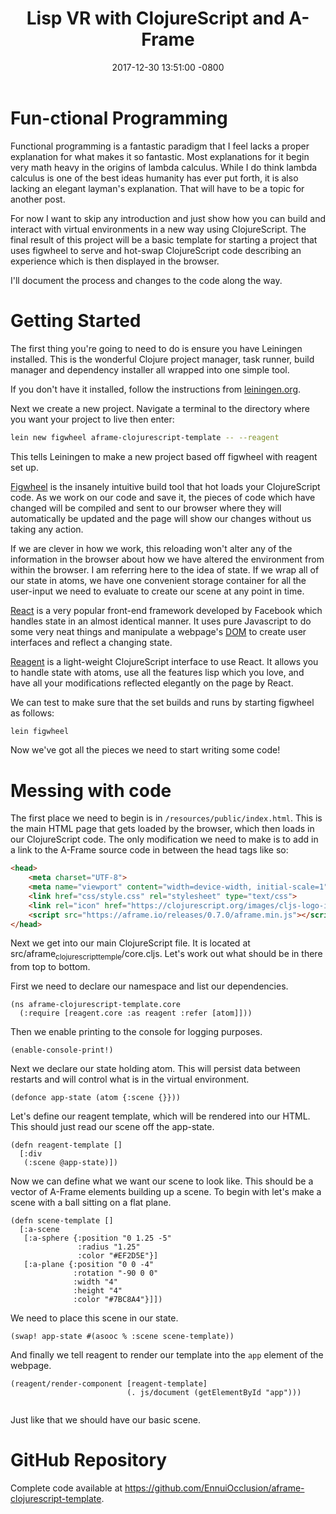#+TITLE: Lisp VR with ClojureScript and A-Frame
#+LAYOUT: post
#+DATE:   2017-12-30 13:51:00 -0800
#+TAGS: lisp vr clojurescript aframe
#+liquid: enabled

* Fun-ctional Programming

Functional programming is a fantastic paradigm that I feel lacks a proper explanation for what makes it so fantastic. Most explanations for it begin very math heavy in the origins of lambda calculus. While I do think lambda calculus is one of the best ideas humanity has ever put forth, it is also lacking an elegant layman's explanation. That will have to be a topic for another post.

For now I want to skip any introduction and just show how you can build and interact with virtual environments in a new way using ClojureScript. The final result of this project will be a basic template for starting a project that uses figwheel to serve and hot-swap ClojureScript code describing an experience which is then displayed in the browser.

I'll document the process and changes to the code along the way.

* Getting Started

The first thing you're going to need to do is ensure you have Leiningen installed. This is the wonderful Clojure project manager, task runner, build manager and dependency installer all wrapped into one simple tool.

If you don't have it installed, follow the instructions from [[https://leiningen.org/][leiningen.org]].

Next we create a new project. Navigate a terminal to the directory where you want your project to live then enter:

#+BEGIN_SRC bash
  lein new figwheel aframe-clojurescript-template -- --reagent
#+END_SRC

This tells Leiningen to make a new project based off figwheel with reagent set up.

[[https://github.com/bhauman/lein-figwheel][Figwheel]] is the insanely intuitive build tool that hot loads your ClojureScript code. As we work on our code and save it, the pieces of code which have changed will be compiled and sent to our browser where they will automatically be updated and the page will show our changes without us taking any action.

If we are clever in how we work, this reloading won't alter any of the information in the browser about how we have altered the environment from within the browser. I am referring here to the idea of state. If we wrap all of our state in atoms, we have one convenient storage container for all the user-input we need to evaluate to create our scene at any point in time. 

[[https://github.com/facebook/react][React]] is a very popular front-end framework developed by Facebook which handles state in an almost identical manner. It uses pure Javascript to do some very neat things and manipulate a webpage's [[https://en.wikipedia.org/wiki/Document_Object_Model][DOM]] to create user interfaces and reflect a changing state.

[[https://github.com/reagent-project/reagent][Reagent]] is a light-weight ClojureScript interface to use React. It allows you to handle state with atoms, use all the features lisp which you love, and have all your modifications reflected elegantly on the page by React.

We can test to make sure that the set builds and runs by starting figwheel as follows:

#+BEGIN_SRC bash
  lein figwheel
#+END_SRC

Now we've got all the pieces we need to start writing some code!

* Messing with code

  The first place we need to begin is in ~/resources/public/index.html~. This is the main HTML page that gets loaded by the browser, which then loads in our ClojureScript code. The only modification we need to make is to add in a link to the A-Frame source code in between the head tags like so:

#+BEGIN_SRC html
  <head>
      <meta charset="UTF-8">
      <meta name="viewport" content="width=device-width, initial-scale=1">
      <link href="css/style.css" rel="stylesheet" type="text/css">
      <link rel="icon" href="https://clojurescript.org/images/cljs-logo-icon-32.png">
      <script src="https://aframe.io/releases/0.7.0/aframe.min.js"></script>
  </head>
#+END_SRC

Next we get into our main ClojureScript file. It is located at src/aframe_clojurescript_temple/core.cljs. Let's work out what should be in there from top to bottom.

First we need to declare our namespace and list our dependencies.

#+BEGIN_SRC clojurescript
  (ns aframe-clojurescript-template.core
    (:require [reagent.core :as reagent :refer [atom]]))
#+END_SRC

Then we enable printing to the console for logging purposes.

#+BEGIN_SRC clojurescript
  (enable-console-print!)
#+END_SRC

Next we declare our state holding atom. This will persist data between restarts and will control what is in the virtual environment.

#+BEGIN_SRC clojurescript
  (defonce app-state (atom {:scene {}}))
#+END_SRC

Let's define our reagent template, which will be rendered into our HTML. This should just read our scene off the app-state.

#+BEGIN_SRC clojurescript
  (defn reagent-template []
    [:div
     (:scene @app-state)])
#+END_SRC

Now we can define what we want our scene to look like. This should be a vector of A-Frame elements building up a scene. To begin with let's make a scene with a ball sitting on a flat plane.

#+BEGIN_SRC clojurescript
  (defn scene-template []
    [:a-scene
     [:a-sphere {:position "0 1.25 -5"
                 :radius "1.25"
                 :color "#EF2D5E"}]
     [:a-plane {:position "0 0 -4"
                :rotation "-90 0 0"
                :width "4"
                :height "4"
                :color "#7BC8A4"}]])
#+END_SRC

We need to place this scene in our state.

#+BEGIN_SRC clojurescript
  (swap! app-state #(asooc % :scene scene-template))
#+END_SRC

And finally we tell reagent to render our template into the ~app~ element of the webpage.

#+BEGIN_SRC clojurescript
  (reagent/render-component [reagent-template]
                            (. js/document (getElementById "app")))
                            
#+END_SRC

Just like that we should have our basic scene.


* GitHub Repository

Complete code available at [[https://github.com/EnnuiOcclusion/aframe-clojurescript-template]].

